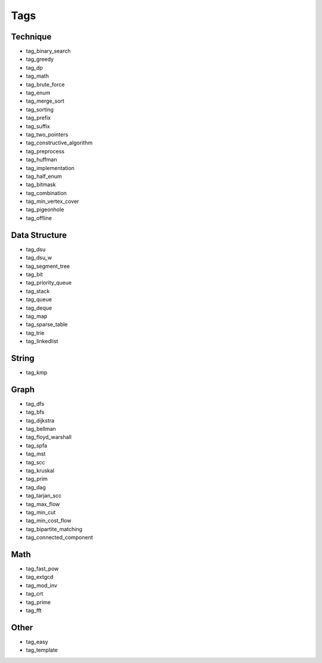 ########################
Tags
########################

************************
Technique
************************

- tag_binary_search
- tag_greedy
- tag_dp
- tag_math
- tag_brute_force
- tag_enum
- tag_merge_sort
- tag_sorting
- tag_prefix
- tag_suffix
- tag_two_pointers
- tag_constructive_algorithm
- tag_preprocess
- tag_huffman
- tag_implementation
- tag_half_enum
- tag_bitmask
- tag_combination
- tag_min_vertex_cover
- tag_pigeonhole
- tag_offline

************************
Data Structure
************************

- tag_dsu
- tag_dsu_w
- tag_segment_tree
- tag_bit
- tag_priority_queue
- tag_stack
- tag_queue
- tag_deque
- tag_map
- tag_sparse_table
- tag_trie
- tag_linkedlist

************************
String
************************

- tag_kmp

************************
Graph
************************

- tag_dfs
- tag_bfs
- tag_dijkstra
- tag_bellman
- tag_floyd_warshall
- tag_spfa
- tag_mst
- tag_scc
- tag_kruskal
- tag_prim
- tag_dag
- tag_tarjan_scc
- tag_max_flow
- tag_min_cut
- tag_min_cost_flow
- tag_bipartite_matching
- tag_connected_component

************************
Math
************************

- tag_fast_pow
- tag_extgcd
- tag_mod_inv
- tag_crt
- tag_prime
- tag_fft

************************
Other
************************

- tag_easy
- tag_template
